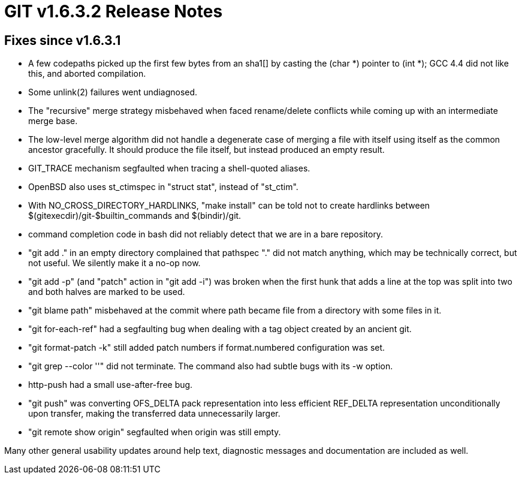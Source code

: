 GIT v1.6.3.2 Release Notes
==========================

Fixes since v1.6.3.1
--------------------

 * A few codepaths picked up the first few bytes from an sha1[] by
   casting the (char *) pointer to (int *); GCC 4.4 did not like this,
   and aborted compilation.

 * Some unlink(2) failures went undiagnosed.

 * The "recursive" merge strategy misbehaved when faced rename/delete
   conflicts while coming up with an intermediate merge base.

 * The low-level merge algorithm did not handle a degenerate case of
   merging a file with itself using itself as the common ancestor
   gracefully.  It should produce the file itself, but instead
   produced an empty result.

 * GIT_TRACE mechanism segfaulted when tracing a shell-quoted aliases.

 * OpenBSD also uses st_ctimspec in "struct stat", instead of "st_ctim".

 * With NO_CROSS_DIRECTORY_HARDLINKS, "make install" can be told not to
   create hardlinks between $(gitexecdir)/git-$builtin_commands and
   $(bindir)/git.

 * command completion code in bash did not reliably detect that we are
   in a bare repository.

 * "git add ." in an empty directory complained that pathspec "." did not
   match anything, which may be technically correct, but not useful.  We
   silently make it a no-op now.

 * "git add -p" (and "patch" action in "git add -i") was broken when
   the first hunk that adds a line at the top was split into two and
   both halves are marked to be used.

 * "git blame path" misbehaved at the commit where path became file
   from a directory with some files in it.

 * "git for-each-ref" had a segfaulting bug when dealing with a tag object
   created by an ancient git.

 * "git format-patch -k" still added patch numbers if format.numbered
   configuration was set.

 * "git grep --color ''" did not terminate.  The command also had
   subtle bugs with its -w option.

 * http-push had a small use-after-free bug.

 * "git push" was converting OFS_DELTA pack representation into less
   efficient REF_DELTA representation unconditionally upon transfer,
   making the transferred data unnecessarily larger.

 * "git remote show origin" segfaulted when origin was still empty.

Many other general usability updates around help text, diagnostic messages
and documentation are included as well.
